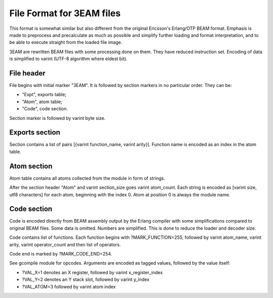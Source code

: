 File Format for 3EAM files
==========================

This format is somewhat similar but also different from the original
Ericsson's Erlang/OTP BEAM format.
Emphasis is made to preprocess and precalculate as much as possible and
simplify further loading and format interpretation, and to be able to
execute straight from the loaded file image.

3EAM are rewritten BEAM files with some processing done on them.
They have reduced instruction set.
Encoding of data is simplified to varint (UTF-8 algorithm where eldest bit).

File header
-----------

File begins with initial marker "3EAM".
It is followed by section markers in no particular order. They can be:

*   "Expt", exports table;
*   "Atom", atom table;
*   "Code", code section.

Section marker is followed by varint byte size.

Exports section
---------------

Section contains a list of pairs [{varint function_name, varint arity}].
Function name is encoded as an index in the atom table.

Atom section
------------

Atom table contains all atoms collected from the module in form of strings.

After the section header "Atom" and varint section_size goes varint atom_count.
Each string is encoded as [varint size, utf8 characters] for each atom,
beginning with the index 0.
Atom at position 0 is always the module name.

Code section
------------

Code is encoded directly from BEAM assembly output by the Erlang compiler
with some simplifications compared to original BEAM files.
Some data is omitted.
Numbers are simplified.
This is done to reduce the loader and decoder size.

Code contains list of functions. Each function begins with ?MARK_FUNCTION=255,
followed by varint atom_name, varint arity, varint operator_count and
then list of operators.

Code end is marked by ?MARK_CODE_END=254.

See gcompile module for opcodes. Arguments are encoded as tagged values, followed
by the value itself:

*   ?VAL_X=1 denotes an X register, followed by varint x_register_index
*   ?VAL_Y=2 denotes an Y stack slot, followed by varint y_index
*   ?VAL_ATOM=3 followed by varint atom index